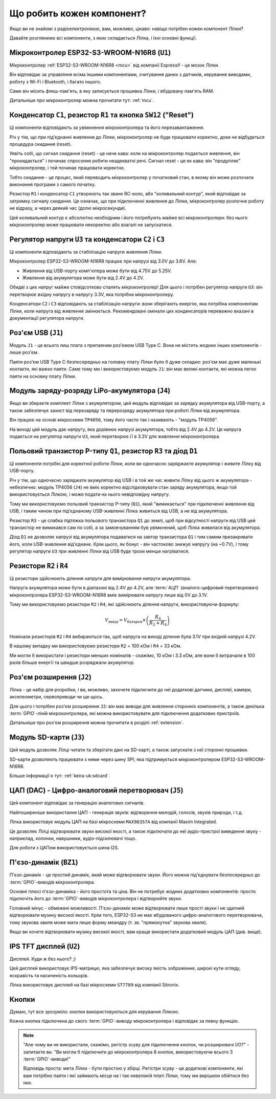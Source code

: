 Що робить кожен компонент?
==========================

Якщо ви не знайомі з радіоелектронікою, вам, можливо, цікаво: навіщо потрібен кожен компонент Лілки?

Давайте розглянемо всі компоненти, з яких складається Лілка, і їхні основні функції.

Мікроконтролер ESP32-S3-WROOM-N16R8 (``U1``)
--------------------------------------------

.. image:: images/mcu.png
    :alt: ESP32-S3-WROOM-N16R8
    :align: center
    :width: 800px

Мікроконтролер :ref:`ESP32-S3-WROOM-N16R8 <mcu>` від компанії Espressif - це мозок Лілки.

Він відповідає за управління всіма іншими компонентами, зчитування даних з датчиків, керування виводами, роботу з Wi-Fi і Bluetooth, і багато іншого.

Саме він місить флеш-пам'ять, в яку записується прошивка Лілки, і вбудовану пам'ять RAM.

Детальніше про мікроконтролер можна прочитати тут: :ref:`mcu`.

Конденсатор ``C1``, резистор ``R1`` та кнопка ``SW12`` ("Reset")
----------------------------------------------------------------

.. image:: images/reset.png
    :alt: Reset circuit
    :align: center

Ці компоненти відповідають за увімкнення мікроконтролера та його перезавантаження.

Річ у тім, що при під'єднанні живлення до Лілки, мікроконтролер не буде працювати коректно, доки не відбудеться процедура скидання (reset).

Уявіть собі, що сигнал скидання (reset) - це наче кава: коли на мікроконтролер подається живлення, він "прокидається" і починає спросоння робити неадекватні речі. Сигнал reset - це як кава: він "продупляє" мікроконтролер, і той починає працювати коректно.

Тобто скидання - це процес, який переводить мікроконтролер у початковий стан, в якому він може розпочати виконання програми з самого початку.

Резистор ``R1`` і конденсатор ``C1`` утворюють так зване RC-коло, або "коливальний контур", який відповідає за затримку сигналу скидання.
Це означає, що при підключенні живлення до Лілки, мікроконтролер розпочне роботу не відразу, а через деякий час (долю мікросекунди).

Цей коливальний контур є абсолютно необхідним і його потребують майже всі мікроконтролери: без нього мікроконтролер може працювати некоректно або взагалі не запускатися.

Регулятор напруги ``U3`` та конденсатори ``C2`` і ``C3``
--------------------------------------------------------

.. image:: images/regulator.png
    :alt: Voltage regulator
    :align: center

Ці компоненти відповідають за стабілізацію напруги живлення Лілки.

Мікроконтролер ESP32-S3-WROOM-N16R8 працює при напрузі від 3.0V до 3.6V. Але:

- Живлення від USB-порту комп'ютера може бути від 4.75V до 5.25V.
- Живлення від акумулятора може бути від 2.4V до 4.2V.

Обидві з цих напруг майже стовідсотково спалять мікроконтролер! Для цього і потрібен регулятор напруги ``U3``: він перетворює вхідну напругу в напругу 3.3V, яка потрібна мікроконтролеру.

Конденсатори ``C2`` і ``C3`` відповідають за стабілізацію напруги: вони зберігають енергію, яка потрібна компонентам Лілки, коли напруга від живлення змінюється.
Рекомендовані омінали цих конденсаторів переважно вказані в документації регулятора напруги.

Роз'єм USB (``J1``)
-------------------

.. image:: images/usb.png
    :alt: USB Type C connector
    :align: center

Модуль ``J1`` - це всього лиш плата з припаяним роз'ємом USB Type C. Вона не містить жодних інших компонентів - лише роз'єм.

Паяти роз'єм USB Type C безпосередньо на головну плату Лілки було б дуже складно: роз'єм має дуже маленькі контакти, які важко паяти.
Саме тому ми і використовуємо модуль ``J1``: він має великі контакти, які можна легко паяти на основну плату Лілки.

Модуль заряду-розряду LiPo-акумулятора (``J4``)
-----------------------------------------------

Якщо ви збираєте комплект Лілки з акумулятором, цей модуль відповідає за зарядку акумулятора від USB-порту, а також забезпечує захист від перезаряду та перерозряду акумулятора при роботі Лілки від акумулятора.

Він працює на основі мікросхеми ``TP4056``, тому його часто так і називають - "модуль TP4056".

На виході цей модуль дає напругу, яка дорівнює напрузі акумулятора, тобто від 2.4V до 4.2V. Ця напруга подається на регулятор напруги ``U3``, який перетворює її в 3.3V для живлення мікроконтролера.

Польовий транзистор P-типу ``Q1``, резистор ``R3`` та діод ``D1``
-----------------------------------------------------------------

.. image:: images/switching.png
    :alt: USB & battery power management
    :align: center
    :width: 800px

Ці компоненти потрібні для коректної роботи Лілки, коли ви одночасно заряджаєте акумулятор і живите Лілку від USB-порту.

Річ у тім, що одночасно заряджати акумулятор від USB і в той же час живити Лілку від цього ж акумулятора - небезпечно:
модуль TP4056 (``J4``) не вміє коректно відслідковувати стан заряду акумулятора, якщо той використовується Лілкою, і може подати на нього невідповідну напругу.

Тому ми використовуємо польовий транзистор P-типу (``Q1``), який "вимикається" при підключенні живлення від USB, і таким чином при під'єднаному USB-живленні Лілка живиться від USB, а не від акумулятора.

Резистор ``R3`` - це слабка підтяжка польового транзистора ``Q1`` до землі, щоб при відсутності напруги від USB цей транзистор не вимикався сам по собі, а за замовчуванням був увімкнений,
щоб Лілка живилася від акумулятора.

Діод ``D1`` не дозволяє напрузі від акумулятора подаватися на завтор транзистора ``Q1`` і тим самим призакривати його, коли USB-живлення від'єднане. 
Крім цього, як бонус - він частоково знижує напругу (на ~0.7V), і тому регулятор напруги ``U3`` при живленні Лілки від USB буде трохи менше нагріватися.

Резистори ``R2`` і ``R4``
-------------------------

.. image:: images/divider.png
    :alt: Voltage divider
    :align: center

Ці резистори здійснюють ділення напруги для вимірювання напруги акумулятора.

Напруга акумулятора може бути в діапазоні від 2.4V до 4.2V, але :term:`АЦП` (аналого-цифровий перетворювач) мікроконтролера ESP32-S3-WROOM-N16R8 вміє вимірювати напругу лише від 0V до 3.1V.

Тому ми використовуємо резистори ``R2`` і ``R4``, які здійснюють ділення напруги, використовуючи формулу:

.. math::

    V_{\text{вихід}} = V_{\text{батарея}} \times \left(\frac{R_4}{R_2 + R_4}\right)

Номінали резисторів ``R2`` і ``R4`` вибираються так, щоб напруга на виході ділення була 3.1V при вхідній напрузі 4.2V.

В нашому випадку ми використовуємо резистори ``R2`` = 100 кОм і ``R4`` = 33 кОм.

Ми могли б використати і резистори менших номіналів - скажімо, 10 кОм і 3.3 кОм, але вони б витрачали в 100 разів більше енергії та швидше розряджали акумулятор.

Роз'єм розширення (``J2``)
--------------------------

.. image:: images/extension.png
    :alt: Extension connector
    :align: center

Лілка - це набір для розробки, і ви, можливо, захочете підключити до неї додаткові датчики, дисплеї, камери, акселеометри, сервоприводи чи ще щось.

Для цього і потрібен роз'єм розширення ``J2``: він має виводи для живлення сторонніх компонентів, а також декілька :term:`GPIO`-ліній мікроконтролера, які можна використовувати для підключення додаткових пристроїв.

Детальніше про роз'єм розширення можна прочитати в розділі :ref:`extension`.

Модуль SD-карти (``J3``)
------------------------

.. image:: images/sdcard.png
    :alt: SD card module
    :align: center

Цей модуль дозволяє Лілці читати та зберігати дані на SD-карті, а також запускати з неї сторонні прошивки.

SD-карти дозволяють працювати з ними через шину SPI, яка підтримується мікроконтролером ESP32-S3-WROOM-N16R8.

Більше інформації є тут: :ref:`keira-uk:sdcard`.

ЦАП (DAC) - Цифро-аналоговий перетворювач (``J5``)
--------------------------------------------------

.. image:: images/dac.png
    :alt: DAC
    :align: center

Цей компонент відповідає за генерацію аналогових сигналів.

Найпоширеніше використання ЦАП - генерація звуків: відтворення мелодій, голосів, звуків природи, і т.д.

Лілка використовує модуль ЦАП на базі мікросхеми ``MAX98357A`` від компанії Maxim Integrated.

Це дозволяє Лілці відтворювати звуки високої якості, а також підключати до неї аудіо-пристрої виведення звуку - наприклад, колонки, навушники, аудіо-підсилювачі тощо.

Для роботи з ЦАПом використовується шина I2S.

П'єзо-динамік (``BZ1``)
------------------------

.. image:: images/buzzer.png
    :alt: Buzzer
    :align: center

П'єзо-динамік - це простий динамік, який може відтворювати звуки. Його можна під'єднувати безпосередньо до :term:`GPIO`-виводів мікроконтролера.

Основні плюсі п'єзо-динаміка - його простота та ціна. Він не потребує жодних додаткових компонентів: просто підключіть його до :term:`GPIO`-виводів мікроконтролера і відтворюйте звуки.

Головний мінус - обмежені можливості. П'єзо-динамік може відтворювати лише прості звуки і не здатний відтворювати музику високої якості.
Крім того, ESP32-S3 не має вбудованого цифро-аналогового перетворювача, тому звукова хвиля може мати лише форму меандру (т. зв. "прямокутна" звукова хвиля).

Якщо ви хочете відтворювати музику високої якості, вам краще використати додатковий модуль ЦАП (див. вище).

IPS TFT дисплей (``U2``)
------------------------

.. image:: images/display.png
    :alt: Display
    :align: center

Дисплей. Куди ж без нього? ;)

Цей дисплей використовує IPS-матрицю, яка забезпечує високу якість зображення, широкі кути огляду, яскравість та насиченість кольорів.

Лілка використовує дисплей на базі мікросхеми ``ST7789`` від компанії Sitronix.

Кнопки
------

Думаю, тут все зрозуміло: кнопки використовуються для керування Лілкою.

Кожна кнопка підключена до свого :term:`GPIO`-виводу мікроконтролера і відповідає за певну функцію.

.. note::

    "Але чому ви не використали, скажімо, регістр зсуву для підключення кнопок, чи розширювачі I/O?" - запитаєте ви. "Ви могли б підключити до мікроконтролера 8 кнопок, використовуючи всього 3 :term:`GPIO`-виводи!"

    Відповідь проста: мета Лілки - бути простою у збірці. Регістри зсуву - це додаткові компоненти, які вам потрібно паяти і які займають місце на і так невеликій платі Лілки,
    тому ми вирішили обійтися без них.
